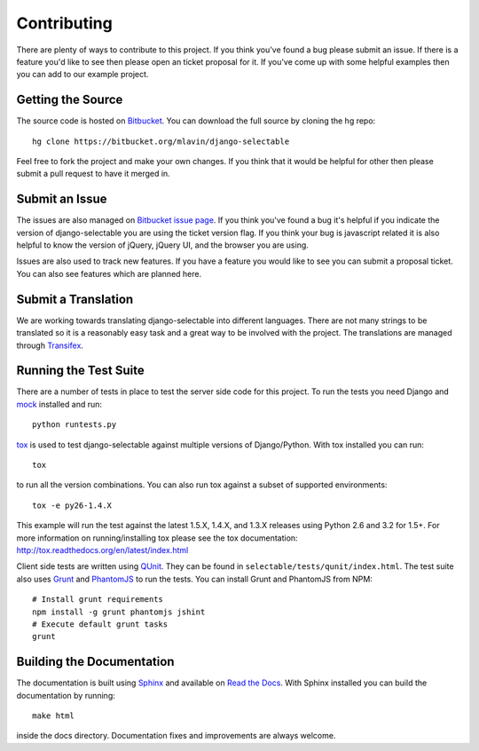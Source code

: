 .. _contributing-guide:

Contributing
==================

There are plenty of ways to contribute to this project. If you think you've found
a bug please submit an issue. If there is a feature you'd like to see then please
open an ticket proposal for it. If you've come up with some helpful examples then
you can add to our example project.


Getting the Source
--------------------------------------

The source code is hosted on `Bitbucket <https://bitbucket.org/mlavin/django-selectable>`_.
You can download the full source by cloning the hg repo::

    hg clone https://bitbucket.org/mlavin/django-selectable

Feel free to fork the project and make your own changes. If you think that it would
be helpful for other then please submit a pull request to have it merged in.


Submit an Issue
--------------------------------------

The issues are also managed on `Bitbucket issue page <https://bitbucket.org/mlavin/django-selectable/issues>`_.
If you think you've found a bug it's helpful if you indicate the version of django-selectable
you are using the ticket version flag. If you think your bug is javascript related it is
also helpful to know the version of jQuery, jQuery UI, and the browser you are using.

Issues are also used to track new features. If you have a feature you would like to see
you can submit a proposal ticket. You can also see features which are planned here.


Submit a Translation
--------------------------------------

We are working towards translating django-selectable into different languages. There
are not many strings to be translated so it is a reasonably easy task and a great way
to be involved with the project. The translations are managed through
`Transifex <https://www.transifex.com/projects/p/django-selectable/>`_.

Running the Test Suite
--------------------------------------

There are a number of tests in place to test the server side code for this
project. To run the tests you need Django and `mock <http://www.voidspace.org.uk/python/mock/>`_
installed and run::

    python runtests.py

`tox <http://tox.readthedocs.org/en/latest/index.html>`_ is used to test django-selectable
against multiple versions of Django/Python. With tox installed you can run::

    tox

to run all the version combinations. You can also run tox against a subset of supported
environments::

    tox -e py26-1.4.X

This example will run the test against the latest 1.5.X, 1.4.X, and 1.3.X releases
using Python 2.6 and 3.2 for 1.5+. For more information on running/installing tox please see the
tox documentation: http://tox.readthedocs.org/en/latest/index.html

Client side tests are written using `QUnit <http://docs.jquery.com/QUnit>`_. They
can be found in ``selectable/tests/qunit/index.html``. The test suite also uses
`Grunt <https://github.com/gruntjs/grunt>`_ and `PhantomJS <http://phantomjs.org/>`_ to
run the tests. You can install Grunt and PhantomJS from NPM::

    # Install grunt requirements
    npm install -g grunt phantomjs jshint
    # Execute default grunt tasks
    grunt


Building the Documentation
--------------------------------------

The documentation is built using `Sphinx <http://sphinx.pocoo.org/>`_
and available on `Read the Docs <http://django-selectable.readthedocs.org/>`_. With
Sphinx installed you can build the documentation by running::

    make html

inside the docs directory. Documentation fixes and improvements are always welcome.

